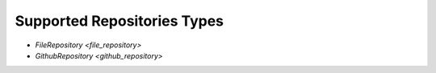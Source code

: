 .. _repository-supported:

Supported Repositories Types
============================

* `FileRepository <file_repository>`
* `GithubRepository <github_repository>`
